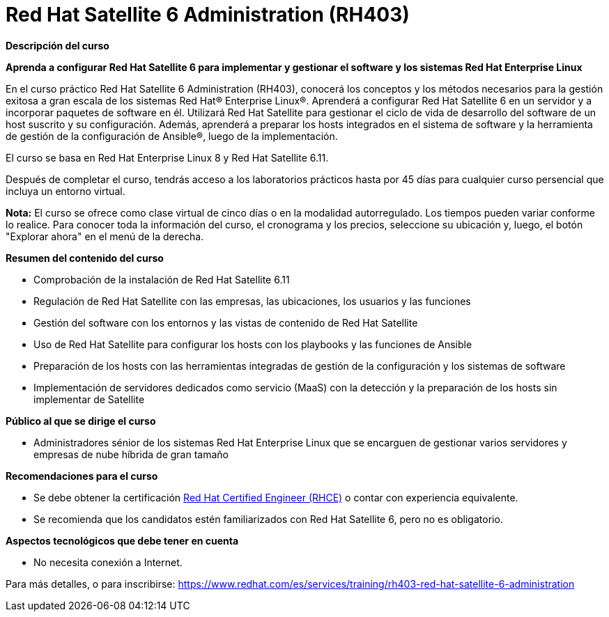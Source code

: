 // Este archivo se mantiene ejecutando scripts/refresh-training.py script

= Red Hat Satellite 6 Administration (RH403)

[.big]#*Descripción del curso*#

*Aprenda a configurar Red Hat Satellite 6 para implementar y gestionar el software y los sistemas Red Hat Enterprise Linux*

En el curso práctico Red Hat Satellite 6 Administration (RH403), conocerá los conceptos y los métodos necesarios para la gestión exitosa a gran escala de los sistemas Red Hat® Enterprise Linux®. Aprenderá a configurar Red Hat Satellite 6 en un servidor y a incorporar paquetes de software en él. Utilizará Red Hat Satellite para gestionar el ciclo de vida de desarrollo del software de un host suscrito y su configuración. Además, aprenderá a preparar los hosts integrados en el sistema de software y la herramienta de gestión de la configuración de Ansible®, luego de la implementación.

El curso se basa en Red Hat Enterprise Linux 8 y Red Hat Satellite 6.11.

Después de completar el curso, tendrás acceso a los laboratorios prácticos hasta por 45 días para cualquier curso persencial que incluya un entorno virtual.

*Nota:* El curso se ofrece como clase virtual de cinco días o en la modalidad autorregulado. Los tiempos pueden variar conforme lo realice. Para conocer toda la información del curso, el cronograma y los precios, seleccione su ubicación y, luego, el botón "Explorar ahora" en el menú de la derecha.

[.big]#*Resumen del contenido del curso*#

* Comprobación de la instalación de Red Hat Satellite 6.11
* Regulación de Red Hat Satellite con las empresas, las ubicaciones, los usuarios y las funciones
* Gestión del software con los entornos y las vistas de contenido de Red Hat Satellite
* Uso de Red Hat Satellite para configurar los hosts con los playbooks y las funciones de Ansible
* Preparación de los hosts con las herramientas integradas de gestión de la configuración y los sistemas de software
* Implementación de servidores dedicados como servicio (MaaS) con la detección y la preparación de los hosts sin implementar de Satellite

[.big]#*Público al que se dirige el curso*#

* Administradores sénior de los sistemas Red Hat Enterprise Linux que se encarguen de gestionar varios servidores y empresas de nube híbrida de gran tamaño

[.big]#*Recomendaciones para el curso*#

* Se debe obtener la certificación https://www.redhat.com/es/services/certification/rhce[Red Hat Certified Engineer (RHCE)] o contar con experiencia equivalente.
* Se recomienda que los candidatos estén familiarizados con Red Hat Satellite 6, pero no es obligatorio.

[.big]#*Aspectos tecnológicos que debe tener en cuenta*#

* No necesita conexión a Internet.

Para más detalles, o para inscribirse:
https://www.redhat.com/es/services/training/rh403-red-hat-satellite-6-administration
